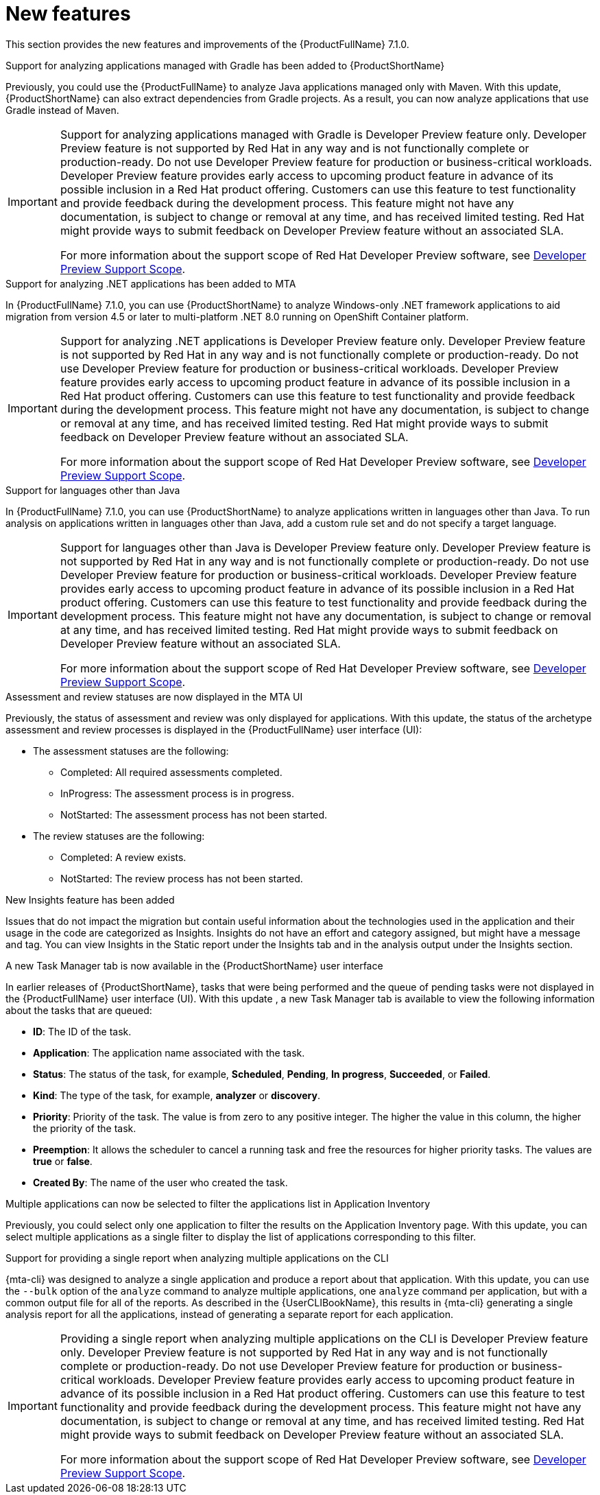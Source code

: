 // Module included in the following assemblies:
//
//docs/release_notes-7.1.0/master.adoc


:_newdoc-version: 2.18.2
:_template-generated: 2024-07-01

:_mod-docs-content-type: REFERENCE

[id="new-features-7-1-0_{context}"]
= New features

This section provides the new features and improvements of the {ProductFullName} 7.1.0.

.Support for analyzing applications managed with Gradle has been added to {ProductShortName} 

Previously, you could use the {ProductFullName} to analyze Java applications managed only with Maven. With this update, {ProductShortName} can also extract dependencies from Gradle projects. As a result, you can now analyze applications that use Gradle instead of Maven. 

[IMPORTANT]
====
Support for analyzing applications managed with Gradle is Developer Preview feature only. Developer Preview feature is not supported by Red{nbsp}Hat in any way and is not functionally complete or production-ready. Do not use Developer Preview feature for production or business-critical workloads. Developer Preview feature provides early access to upcoming product feature in advance of its possible inclusion in a Red{nbsp}Hat product offering. Customers can use this feature to test functionality and provide feedback during the development process. This feature might not have any documentation, is subject to change or removal at any time, and has received limited testing. Red{nbsp}Hat might provide ways to submit feedback on Developer Preview feature without an associated SLA.

For more information about the support scope of Red{nbsp}Hat Developer Preview software, see link:https://access.redhat.com/support/offerings/devpreview/[Developer Preview Support Scope].
====



.Support for analyzing .NET applications has been added to MTA

In {ProductFullName} 7.1.0, you can use {ProductShortName} to analyze Windows-only .NET framework applications to aid migration from version 4.5 or later to multi-platform .NET 8.0 running on OpenShift Container platform.

[IMPORTANT]
====
Support for analyzing .NET applications is Developer Preview feature only. Developer Preview feature is not supported by Red{nbsp}Hat in any way and is not functionally complete or production-ready. Do not use Developer Preview feature for production or business-critical workloads. Developer Preview feature provides early access to upcoming product feature in advance of its possible inclusion in a Red{nbsp}Hat product offering. Customers can use this feature to test functionality and provide feedback during the development process. This feature might not have any documentation, is subject to change or removal at any time, and has received limited testing. Red{nbsp}Hat might provide ways to submit feedback on Developer Preview feature without an associated SLA.

For more information about the support scope of Red{nbsp}Hat Developer Preview software, see link:https://access.redhat.com/support/offerings/devpreview/[Developer Preview Support Scope].
====



.Support for languages other than Java

In {ProductFullName} 7.1.0, you can use {ProductShortName} to analyze applications written in languages other than Java. To run analysis on applications written in languages other than Java, add a custom rule set and do not specify a target language.

[IMPORTANT]
====
Support for languages other than Java is Developer Preview feature only. Developer Preview feature is not supported by Red{nbsp}Hat in any way and is not functionally complete or production-ready. Do not use Developer Preview feature for production or business-critical workloads. Developer Preview feature provides early access to upcoming product feature in advance of its possible inclusion in a Red{nbsp}Hat product offering. Customers can use this feature to test functionality and provide feedback during the development process. This feature might not have any documentation, is subject to change or removal at any time, and has received limited testing. Red{nbsp}Hat might provide ways to submit feedback on Developer Preview feature without an associated SLA.

For more information about the support scope of Red{nbsp}Hat Developer Preview software, see link:https://access.redhat.com/support/offerings/devpreview/[Developer Preview Support Scope].
====



.Assessment and review statuses are now displayed in the MTA UI

Previously, the status of assessment and review was only displayed for applications. With this update, the status of the archetype assessment and review processes is displayed in the {ProductFullName} user interface (UI):

* The assessment statuses are the following:
** Completed: All required assessments completed.
** InProgress: The assessment process is in progress.
** NotStarted: The assessment process has not been started.
* The review statuses are the following:
** Completed: A review exists.
** NotStarted: The review process has not been started.



.New Insights feature has been added

Issues that do not impact the migration but contain useful information about the technologies used in the application and their usage in the code are categorized as Insights. Insights do not have an effort and category assigned, but might have a message and tag. You can view Insights in the Static report under the Insights tab and in the analysis output under the Insights section. 



.A new Task Manager tab is now available in the {ProductShortName} user interface

In earlier releases of {ProductShortName}, tasks that were being performed and the queue of pending tasks were not displayed in the {ProductFullName} user interface (UI). With this update , a new Task Manager tab is available to view the following information about the tasks that are queued:

* *ID*: The ID of the task.
* *Application*: The application name associated with the task.
* *Status*: The status of the task, for example, *Scheduled*, *Pending*, *In progress*, *Succeeded*, or *Failed*.
* *Kind*: The type of the task, for example, *analyzer* or *discovery*.
* *Priority*: Priority of the task. The value is from zero to any positive integer. The higher the value in this column, the higher the priority of the task.
* *Preemption*: It allows the scheduler to cancel a running task and free the resources for higher priority tasks. The values are *true* or *false*.
* *Created By*: The name of the user who created the task.



.Multiple applications can now be selected to filter the applications list in Application Inventory

Previously, you could select only one application to filter the results on the Application Inventory page. With this update, you can select multiple applications as a single filter to display the list of applications corresponding to this filter.



.Support for providing a single report when analyzing multiple applications on the CLI

{mta-cli} was designed to analyze a single application and produce a report about that application. With this update, you can use the `--bulk` option of  the `analyze` command to analyze multiple applications, one `analyze` command per application,  but with a common output file for all of the reports. As described in the {UserCLIBookName}, this results in {mta-cli} generating a single analysis report for all the applications, instead of generating a separate report for each application.  

[IMPORTANT]
====
Providing a single report when analyzing multiple applications on the CLI is Developer Preview feature only. Developer Preview feature is not supported by Red{nbsp}Hat in any way and is not functionally complete or production-ready. Do not use Developer Preview feature for production or business-critical workloads. Developer Preview feature provides early access to upcoming product feature in advance of its possible inclusion in a Red{nbsp}Hat product offering. Customers can use this feature to test functionality and provide feedback during the development process. This feature might not have any documentation, is subject to change or removal at any time, and has received limited testing. Red{nbsp}Hat might provide ways to submit feedback on Developer Preview feature without an associated SLA.

For more information about the support scope of Red{nbsp}Hat Developer Preview software, see link:https://access.redhat.com/support/offerings/devpreview/[Developer Preview Support Scope].
====
